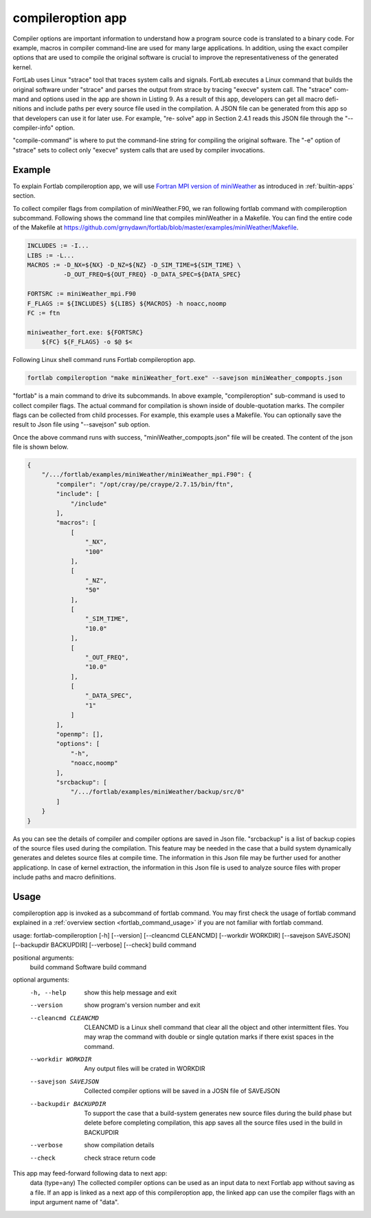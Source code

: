 .. _compileroption-app:


*********************
compileroption app
*********************

Compiler options are important information to understand how a program source code is translated to a binary code. For example, macros in compiler command-line are used for many large applications. In addition, using the exact compiler options that are used to compile the original software is crucial to improve the representativeness of the generated kernel.

FortLab uses Linux "strace" tool that traces system calls and signals. FortLab executes a Linux command that builds the original software under "strace" and parses the output from strace by tracing "execve" system call. The "strace" com- mand and options used in the app are shown in Listing 9. As a result of this app, developers can get all macro defi- nitions and include paths per every source file used in the compilation. A JSON file can be generated from this app so that developers can use it for later use. For example, "re- solve" app in Section 2.4.1 reads this JSON file through the "--compiler-info" option.



.. code-block:: bash
   :linenos:


    >> strace −f −s 100000 −e trace=execve −q −v −− /bin/sh −c "compile−command"

"compile-command" is where to put the command-line string for compiling the original software. The "-e" option of "strace" sets to collect only "execve" system calls that are used by compiler invocations.

Example
*********

To explain Fortlab compileroption app, we will use `Fortran MPI version of miniWeather <https://github.com/mrnorman/miniWeather/blob/main/fortran/miniWeather_mpi.F90>`_ as introduced in :ref:`builtin-apps` section.

To collect compiler flags from compilation of miniWeather.F90, we ran following fortlab command with compileroption subcommand. Following shows the command line that compiles miniWeather in a Makefile. You can find the entire code of the Makefile at `https://github.com/grnydawn/fortlab/blob/master/examples/miniWeather/Makefile <https://github.com/grnydawn/fortlab/blob/master/examples/miniWeather/Makefile>`_.

.. code-block:: makefile

        INCLUDES := -I...
        LIBS := -L...
        MACROS := -D_NX=${NX} -D_NZ=${NZ} -D_SIM_TIME=${SIM_TIME} \
                  -D_OUT_FREQ=${OUT_FREQ} -D_DATA_SPEC=${DATA_SPEC}

        FORTSRC := miniWeather_mpi.F90
        F_FLAGS := ${INCLUDES} ${LIBS} ${MACROS} -h noacc,noomp
        FC := ftn

        miniweather_fort.exe: ${FORTSRC}
            ${FC} ${F_FLAGS} -o $@ $<

Following Linux shell command runs Fortlab compileroption app.

.. code-block:: bash

        fortlab compileroption "make miniWeather_fort.exe" --savejson miniWeather_compopts.json

"fortlab" is a main command to drive its subcommands. In above example, "compileroption" sub-command is used to collect compiler flags. The actual command for compilation is shown inside of double-quotation marks. The compiler flags can be collected from child processes. For example, this example uses a Makefile. You can optionally save the result to Json file using "--savejson" sub option.

Once the above command runs with success, "miniWeather_compopts.json" file will be created. The content of the json file is shown below.

.. code-block:: json

        {
            "/.../fortlab/examples/miniWeather/miniWeather_mpi.F90": {
                "compiler": "/opt/cray/pe/craype/2.7.15/bin/ftn",
                "include": [
                    "/include"
                ],
                "macros": [
                    [
                        "_NX",
                        "100"
                    ],
                    [
                        "_NZ",
                        "50"
                    ],
                    [
                        "_SIM_TIME",
                        "10.0"
                    ],
                    [
                        "_OUT_FREQ",
                        "10.0"
                    ],
                    [
                        "_DATA_SPEC",
                        "1"
                    ]
                ],
                "openmp": [],
                "options": [
                    "-h",
                    "noacc,noomp"
                ],
                "srcbackup": [
                    "/.../fortlab/examples/miniWeather/backup/src/0"
                ]
            }
        }

As you can see the details of compiler and compiler options are saved in Json file. "srcbackup" is a list of backup copies of the source files used during the compilation. This feature may be needed in the case that a build system dynamically generates and deletes source files at compile time. The information in this Json file may be further used for another applicationp. In case of kernel extraction, the information in this Json file is used to analyze source files with proper include paths and macro definitions.

Usage
*******

compileroption app is invoked as a subcommand of fortlab command. You may first check the usage of fortlab command explained in a :ref:`overview section <fortlab_command_usage>` if you are not familiar with fortlab command.

usage: fortlab-compileroption [-h] [--version] [--cleancmd CLEANCMD] [--workdir WORKDIR] [--savejson SAVEJSON] [--backupdir BACKUPDIR] [--verbose] [--check] build command

positional arguments:
  build command         Software build command

optional arguments:
  -h, --help            show this help message and exit
  --version             show program's version number and exit
  --cleancmd CLEANCMD   CLEANCMD is a Linux shell command that clear all the object and other intermittent files. You may wrap the command with double or single qutation marks if there exist spaces in the command.
  --workdir WORKDIR     Any output files will be crated in WORKDIR
  --savejson SAVEJSON   Collected compiler options will be saved in a JOSN file of SAVEJSON
  --backupdir BACKUPDIR
                        To support the case that a build-system generates new source files during the build phase but delete before completing compilation, this app saves all the source files used in the build in BACKUPDIR
  --verbose             show compilation details
  --check               check strace return code

This app may feed-forward following data to next app:
  data (type=any)    The collected compiler options can be used as an input data to next Fortlab app without saving as a file. If an app is linked as a next app of this compileroption app, the linked app can use the compiler flags with an input argument name of "data".

